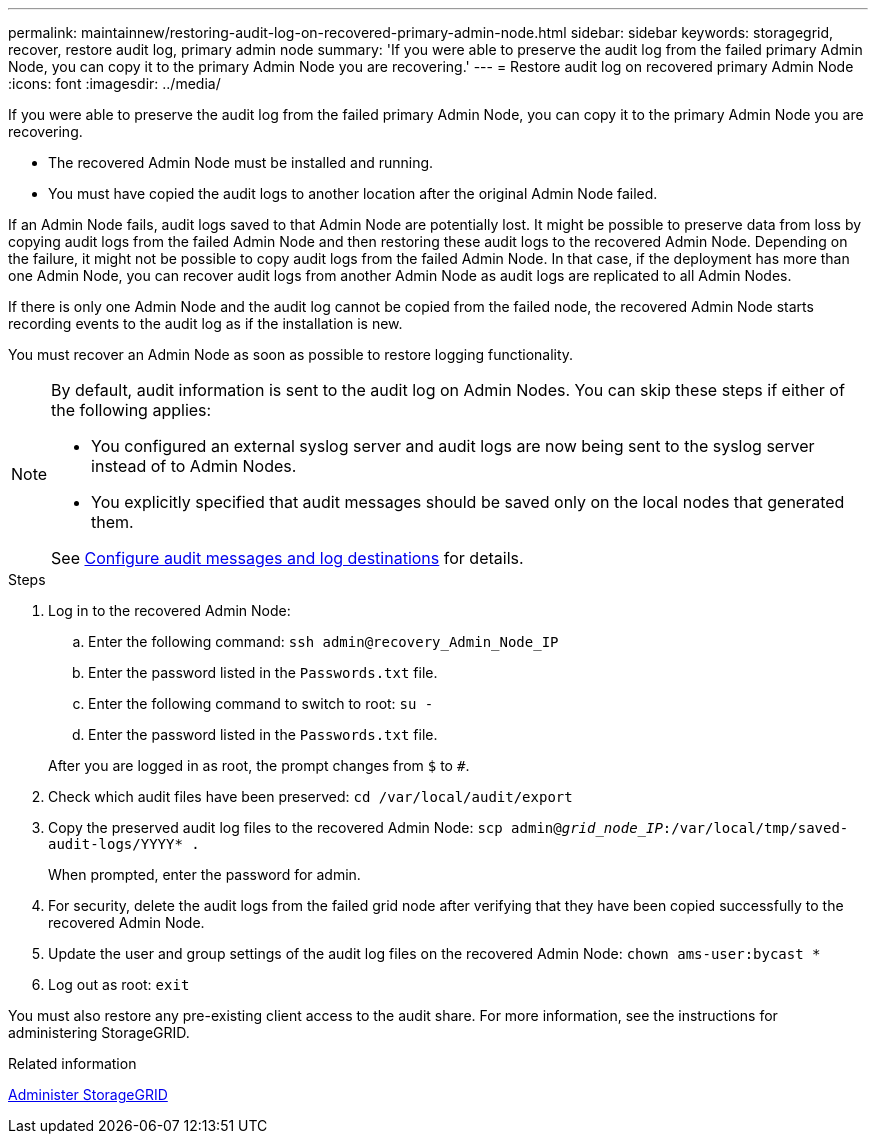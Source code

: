 ---
permalink: maintainnew/restoring-audit-log-on-recovered-primary-admin-node.html
sidebar: sidebar
keywords: storagegrid, recover, restore audit log, primary admin node
summary: 'If you were able to preserve the audit log from the failed primary Admin Node, you can copy it to the primary Admin Node you are recovering.'
---
= Restore audit log on recovered primary Admin Node
:icons: font
:imagesdir: ../media/

[.lead]
If you were able to preserve the audit log from the failed primary Admin Node, you can copy it to the primary Admin Node you are recovering.

* The recovered Admin Node must be installed and running.
* You must have copied the audit logs to another location after the original Admin Node failed.

If an Admin Node fails, audit logs saved to that Admin Node are potentially lost. It might be possible to preserve data from loss by copying audit logs from the failed Admin Node and then restoring these audit logs to the recovered Admin Node. Depending on the failure, it might not be possible to copy audit logs from the failed Admin Node. In that case, if the deployment has more than one Admin Node, you can recover audit logs from another Admin Node as audit logs are replicated to all Admin Nodes.

If there is only one Admin Node and the audit log cannot be copied from the failed node, the recovered Admin Node starts recording events to the audit log as if the installation is new.

You must recover an Admin Node as soon as possible to restore logging functionality.

[NOTE]  
====
By default, audit information is sent to the audit log on Admin Nodes. You can skip these steps if either of the following applies:

* You configured an external syslog server and audit logs are now being sent to the syslog server instead of to Admin Nodes.
* You explicitly specified that audit messages should be saved only on the local nodes that generated them. 

See xref:../monitor/configure-audit-messages.adoc[Configure audit messages and log destinations] for details.
====

.Steps
. Log in to the recovered Admin Node:
 .. Enter the following command: `ssh admin@recovery_Admin_Node_IP`
 .. Enter the password listed in the `Passwords.txt` file.
 .. Enter the following command to switch to root: `su -`
 .. Enter the password listed in the `Passwords.txt` file.

+
After you are logged in as root, the prompt changes from `$` to `#`.
. Check which audit files have been preserved: `cd /var/local/audit/export`
. Copy the preserved audit log files to the recovered Admin Node: `scp admin@_grid_node_IP_:/var/local/tmp/saved-audit-logs/YYYY* .`
+
When prompted, enter the password for admin.

. For security, delete the audit logs from the failed grid node after verifying that they have been copied successfully to the recovered Admin Node.
. Update the user and group settings of the audit log files on the recovered Admin Node: `chown ams-user:bycast *`
. Log out as root: `exit`

You must also restore any pre-existing client access to the audit share. For more information, see the instructions for administering StorageGRID.

.Related information

xref:../admin/index.adoc[Administer StorageGRID]
